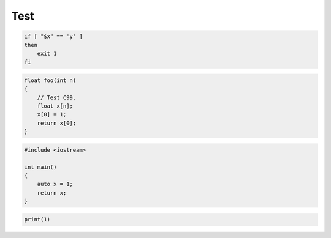 ====
Test
====

.. code-block:: bash

    if [ "$x" == 'y' ]
    then
        exit 1
    fi

.. code-block:: c

    float foo(int n)
    {
        // Test C99.
        float x[n];
        x[0] = 1;
        return x[0];
    }

.. code-block:: cpp

    #include <iostream>

    int main()
    {
        auto x = 1;
        return x;
    }

.. code-block:: python

    print(1)
